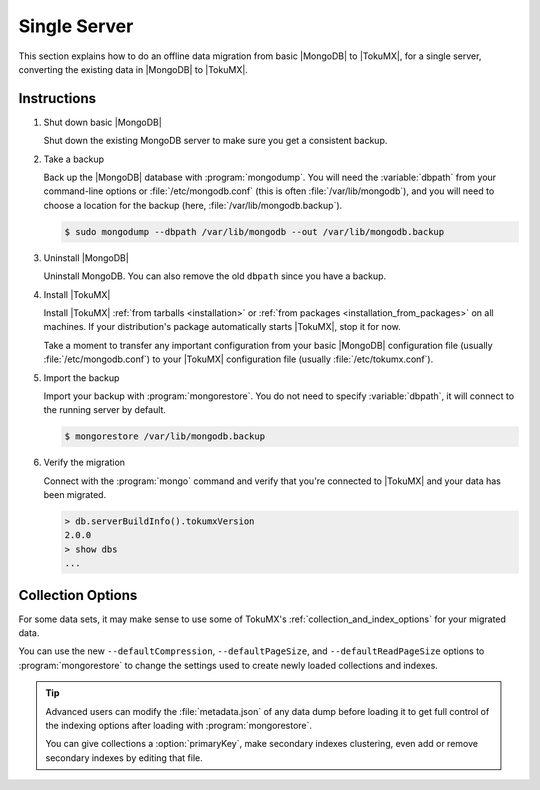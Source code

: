 .. _single_server_migration:

=============
Single Server
=============

This section explains how to do an offline data migration from basic |MongoDB| to |TokuMX|, for a single server, converting the existing data in |MongoDB| to |TokuMX|.

Instructions
============

1. Shut down basic |MongoDB|

   Shut down the existing MongoDB server to make sure you get a consistent backup.

2. Take a backup

   Back up the |MongoDB| database with :program:`mongodump`. You will need the :variable:`dbpath` from your command-line options or :file:`/etc/mongodb.conf` (this is often :file:`/var/lib/mongodb`), and you will need to choose a location for the backup (here, :file:`/var/lib/mongodb.backup`).

   .. code-block:: bash 

     $ sudo mongodump --dbpath /var/lib/mongodb --out /var/lib/mongodb.backup

3. Uninstall |MongoDB|

   Uninstall MongoDB. You can also remove the old ``dbpath`` since you have a backup.

4. Install |TokuMX|

   Install |TokuMX| :ref:`from tarballs <installation>` or :ref:`from packages <installation_from_packages>` on all machines. If your distribution's package automatically starts |TokuMX|, stop it for now.

   Take a moment to transfer any important configuration from your basic |MongoDB| configuration file (usually :file:`/etc/mongodb.conf`) to your |TokuMX| configuration file (usually :file:`/etc/tokumx.conf`).

5. Import the backup

   Import your backup with :program:`mongorestore`. You do not need to specify :variable:`dbpath`, it will connect to the running server by default.

   .. code-block:: bash

     $ mongorestore /var/lib/mongodb.backup

6. Verify the migration

   Connect with the :program:`mongo` command and verify that you're connected to |TokuMX| and your data has been migrated.

   .. code-block:: javascript

     > db.serverBuildInfo().tokumxVersion
     2.0.0
     > show dbs
     ...


Collection Options
==================

For some data sets, it may make sense to use some of TokuMX's :ref:`collection_and_index_options` for your migrated data.

You can use the new ``--defaultCompression``, ``--defaultPageSize``, and ``--defaultReadPageSize`` options to :program:`mongorestore` to change the settings used to create newly loaded collections and indexes.

.. tip::
  Advanced users can modify the :file:`metadata.json` of any data dump before loading it to get full control of the indexing options after loading with :program:`mongorestore`.

  You can give collections a :option:`primaryKey`, make secondary indexes clustering, even add or remove secondary indexes by editing that file.


